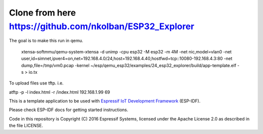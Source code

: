 Clone from here  https://github.com/nkolban/ESP32_Explorer
====================

The goal is to make this run in qemu.

 xtensa-softmmu/qemu-system-xtensa -d unimp  -cpu esp32 -M esp32 -m 4M -net nic,model=vlan0 -net user,id=simnet,ipver4=on,net=192.168.4.0/24,host=192.168.4.40,hostfwd=tcp::10080-192.168.4.3:80  -net dump,file=/tmp/vm0.pcap  -kernel  ~/esp/qemu_esp32/examples/24_esp32_explorer/build/app-template.elf  -s  > io.tx


To upload files use tftp. i.e.

atftp -p -l index.html -r /index.html 192.168.1.99 69

 
This is a template application to be used with `Espressif IoT Development Framework`_ (ESP-IDF). 

Please check ESP-IDF docs for getting started instructions.

Code in this repository is Copyright (C) 2016 Espressif Systems, licensed under the Apache License 2.0 as described in the file LICENSE.

.. _Espressif IoT Development Framework: https://github.com/espressif/esp-idf


